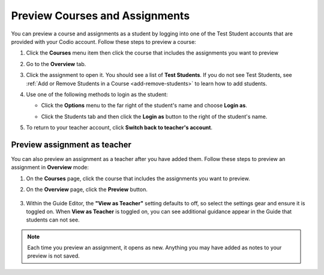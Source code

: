 .. meta::
   :description: Preview your courses and assignments as a student or view your assignment as a teacher.


.. _preview-course:

Preview Courses and Assignments
===============================
You can preview a course and assignments as a student by logging into one of the Test Student accounts that are provided with your Codio account. Follow these steps to preview a course:

1. Click the **Courses** menu item then click the course that includes the assignments you want to preview
2. Go to the **Overview** tab.
3. Click the assignment to open it. You should see a list of **Test Students**. If you do not see Test Students, see :ref:`Add or Remove Students in a Course <add-remove-students>` to learn how to add students.
4. Use one of the following methods to login as the student:

   - Click the **Options** menu to the far right of the student's name and choose **Login as**.
   
   .. image:: /img/login-as-student.png
      :alt: Login as student
     
   - Click the Students tab and then click the **Login as** button to the right of the student's name.
   
     .. image:: /img/studentslogin.png
        :alt: Student login
   
5. To return to your teacher account, click **Switch back to teacher's account**. 


Preview assignment as teacher
-----------------------------
You can also preview an assignment as a teacher after you have added them. Follow these steps to preview an assignment in **Overview** mode:

1. On the **Courses** page, click the course that includes the assignments you want to preview.
2. On the **Overview** page, click the **Preview** button.

     .. image:: /img/manage_classes/preview.png
        :alt: Preview Assignment

3. Within the Guide Editor, the **"View as Teacher"** setting defaults to off, so select the settings gear and ensure it is toggled on. When **View as Teacher** is toggled on, you can see additional guidance appear in the Guide that students can not see. 

     .. image:: /img/manage_classes/viewasteacher.png
        :alt: View as Teacher

.. Note:: Each time you preview an assignment, it opens as new. Anything you may have added as notes to your preview is not saved.
